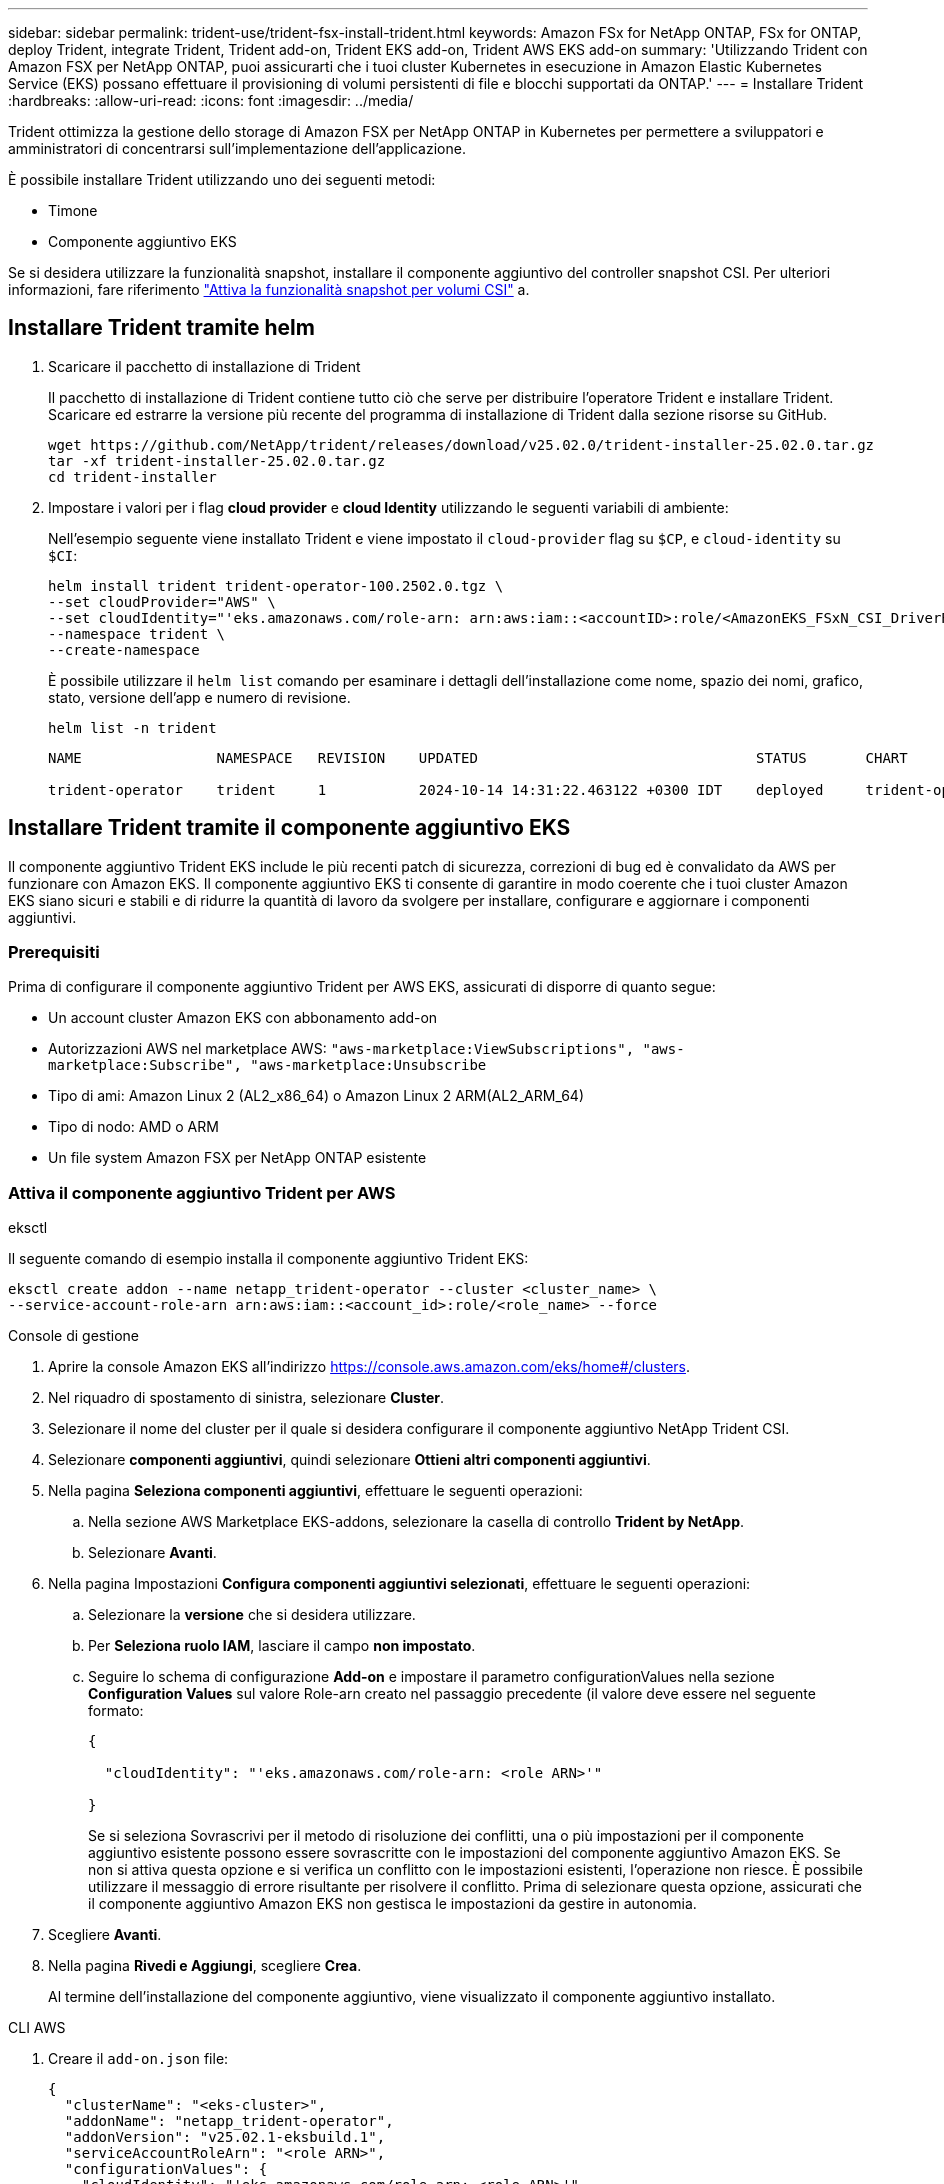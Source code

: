 ---
sidebar: sidebar 
permalink: trident-use/trident-fsx-install-trident.html 
keywords: Amazon FSx for NetApp ONTAP, FSx for ONTAP, deploy Trident, integrate Trident, Trident add-on, Trident EKS add-on, Trident AWS EKS add-on 
summary: 'Utilizzando Trident con Amazon FSX per NetApp ONTAP, puoi assicurarti che i tuoi cluster Kubernetes in esecuzione in Amazon Elastic Kubernetes Service (EKS) possano effettuare il provisioning di volumi persistenti di file e blocchi supportati da ONTAP.' 
---
= Installare Trident
:hardbreaks:
:allow-uri-read: 
:icons: font
:imagesdir: ../media/


[role="lead"]
Trident ottimizza la gestione dello storage di Amazon FSX per NetApp ONTAP in Kubernetes per permettere a sviluppatori e amministratori di concentrarsi sull'implementazione dell'applicazione.

È possibile installare Trident utilizzando uno dei seguenti metodi:

* Timone
* Componente aggiuntivo EKS


Se si desidera utilizzare la funzionalità snapshot, installare il componente aggiuntivo del controller snapshot CSI. Per ulteriori informazioni, fare riferimento link:https://docs.aws.amazon.com/eks/latest/userguide/csi-snapshot-controller.html["Attiva la funzionalità snapshot per volumi CSI"^] a.



== Installare Trident tramite helm

. Scaricare il pacchetto di installazione di Trident
+
Il pacchetto di installazione di Trident contiene tutto ciò che serve per distribuire l'operatore Trident e installare Trident. Scaricare ed estrarre la versione più recente del programma di installazione di Trident dalla sezione risorse su GitHub.

+
[source, console]
----
wget https://github.com/NetApp/trident/releases/download/v25.02.0/trident-installer-25.02.0.tar.gz
tar -xf trident-installer-25.02.0.tar.gz
cd trident-installer
----
. Impostare i valori per i flag *cloud provider* e *cloud Identity* utilizzando le seguenti variabili di ambiente:
+
Nell'esempio seguente viene installato Trident e viene impostato il `cloud-provider` flag su `$CP`, e `cloud-identity` su `$CI`:

+
[source, console]
----
helm install trident trident-operator-100.2502.0.tgz \
--set cloudProvider="AWS" \
--set cloudIdentity="'eks.amazonaws.com/role-arn: arn:aws:iam::<accountID>:role/<AmazonEKS_FSxN_CSI_DriverRole>'" \
--namespace trident \
--create-namespace
----
+
È possibile utilizzare il `helm list` comando per esaminare i dettagli dell'installazione come nome, spazio dei nomi, grafico, stato, versione dell'app e numero di revisione.

+
[source, console]
----
helm list -n trident
----
+
[listing]
----
NAME                NAMESPACE   REVISION    UPDATED                                 STATUS       CHART                          APP VERSION

trident-operator    trident     1           2024-10-14 14:31:22.463122 +0300 IDT    deployed     trident-operator-100.2502.0    25.02.0
----




== Installare Trident tramite il componente aggiuntivo EKS

Il componente aggiuntivo Trident EKS include le più recenti patch di sicurezza, correzioni di bug ed è convalidato da AWS per funzionare con Amazon EKS. Il componente aggiuntivo EKS ti consente di garantire in modo coerente che i tuoi cluster Amazon EKS siano sicuri e stabili e di ridurre la quantità di lavoro da svolgere per installare, configurare e aggiornare i componenti aggiuntivi.



=== Prerequisiti

Prima di configurare il componente aggiuntivo Trident per AWS EKS, assicurati di disporre di quanto segue:

* Un account cluster Amazon EKS con abbonamento add-on
* Autorizzazioni AWS nel marketplace AWS:
`"aws-marketplace:ViewSubscriptions",
"aws-marketplace:Subscribe",
"aws-marketplace:Unsubscribe`
* Tipo di ami: Amazon Linux 2 (AL2_x86_64) o Amazon Linux 2 ARM(AL2_ARM_64)
* Tipo di nodo: AMD o ARM
* Un file system Amazon FSX per NetApp ONTAP esistente




=== Attiva il componente aggiuntivo Trident per AWS

[role="tabbed-block"]
====
.eksctl
--
Il seguente comando di esempio installa il componente aggiuntivo Trident EKS:

[source, console]
----
eksctl create addon --name netapp_trident-operator --cluster <cluster_name> \
--service-account-role-arn arn:aws:iam::<account_id>:role/<role_name> --force
----
--
.Console di gestione
--
. Aprire la console Amazon EKS all'indirizzo https://console.aws.amazon.com/eks/home#/clusters[].
. Nel riquadro di spostamento di sinistra, selezionare *Cluster*.
. Selezionare il nome del cluster per il quale si desidera configurare il componente aggiuntivo NetApp Trident CSI.
. Selezionare *componenti aggiuntivi*, quindi selezionare *Ottieni altri componenti aggiuntivi*.
. Nella pagina *Seleziona componenti aggiuntivi*, effettuare le seguenti operazioni:
+
.. Nella sezione AWS Marketplace EKS-addons, selezionare la casella di controllo *Trident by NetApp*.
.. Selezionare *Avanti*.


. Nella pagina Impostazioni *Configura componenti aggiuntivi selezionati*, effettuare le seguenti operazioni:
+
.. Selezionare la *versione* che si desidera utilizzare.
.. Per *Seleziona ruolo IAM*, lasciare il campo *non impostato*.
.. Seguire lo schema di configurazione *Add-on* e impostare il parametro configurationValues nella sezione *Configuration Values* sul valore Role-arn creato nel passaggio precedente (il valore deve essere nel seguente formato:
+
[source, JSON]
----
{

  "cloudIdentity": "'eks.amazonaws.com/role-arn: <role ARN>'"

}
----
+
Se si seleziona Sovrascrivi per il metodo di risoluzione dei conflitti, una o più impostazioni per il componente aggiuntivo esistente possono essere sovrascritte con le impostazioni del componente aggiuntivo Amazon EKS. Se non si attiva questa opzione e si verifica un conflitto con le impostazioni esistenti, l'operazione non riesce. È possibile utilizzare il messaggio di errore risultante per risolvere il conflitto. Prima di selezionare questa opzione, assicurati che il componente aggiuntivo Amazon EKS non gestisca le impostazioni da gestire in autonomia.



. Scegliere *Avanti*.
. Nella pagina *Rivedi e Aggiungi*, scegliere *Crea*.
+
Al termine dell'installazione del componente aggiuntivo, viene visualizzato il componente aggiuntivo installato.



--
.CLI AWS
--
. Creare il `add-on.json` file:
+
[source, json]
----
{
  "clusterName": "<eks-cluster>",
  "addonName": "netapp_trident-operator",
  "addonVersion": "v25.02.1-eksbuild.1",
  "serviceAccountRoleArn": "<role ARN>",
  "configurationValues": {
    "cloudIdentity": "'eks.amazonaws.com/role-arn: <role ARN>'",
    "cloudProvider": "AWS"
  }
}
----
+

NOTE: Sostituire `<role ARN>` con l'ARN del ruolo creato nel passaggio precedente.

. Installare il componente aggiuntivo Trident EKS.
+
[source, console]
----
aws eks create-addon --cli-input-json file://add-on.json
----


--
====


=== Aggiornare il componente aggiuntivo Trident EKS

[role="tabbed-block"]
====
.eksctl
--
* Controllare la versione corrente del componente aggiuntivo FSxN Trident CSI. Sostituire `my-cluster` con il nome del cluster.
+
[source, console]
----
eksctl get addon --name netapp_trident-operator --cluster my-cluster
----
+
*Esempio di output:*



[listing]
----
NAME                        VERSION             STATUS    ISSUES    IAMROLE    UPDATE AVAILABLE    CONFIGURATION VALUES
netapp_trident-operator    v25.02.1-eksbuild.1    ACTIVE    0       {"cloudIdentity":"'eks.amazonaws.com/role-arn: arn:aws:iam::139763910815:role/AmazonEKS_FSXN_CSI_DriverRole'"}
----
* Aggiornare il componente aggiuntivo alla versione restituita in AGGIORNAMENTO DISPONIBILE nell'output del passaggio precedente.
+
[source, console]
----
eksctl update addon --name netapp_trident-operator --version v25.02.1-eksbuild.1 --cluster my-cluster --force
----


Se si rimuove l' `--force` opzione e una delle impostazioni del componente aggiuntivo Amazon EKS è in conflitto con le impostazioni esistenti, l'aggiornamento del componente aggiuntivo Amazon EKS non viene eseguito correttamente; viene visualizzato un messaggio di errore che aiuta a risolvere il conflitto. Prima di specificare questa opzione, assicurati che il componente aggiuntivo Amazon EKS non gestisca le impostazioni da gestire, perché queste impostazioni vengono sovrascritte con questa opzione. Per ulteriori informazioni sulle altre opzioni per questa impostazione, vedere link:https://eksctl.io/usage/addons/["Componenti aggiuntivi"]. Per ulteriori informazioni su Amazon EKS Kubernetes Field management, consulta link:https://docs.aws.amazon.com/eks/latest/userguide/kubernetes-field-management.html["Gestione sul campo di Kubernetes"].

--
.Console di gestione
--
. Aprire la console Amazon EKS https://console.aws.amazon.com/eks/home#/clusters[].
. Nel riquadro di spostamento di sinistra, selezionare *Cluster*.
. Selezionare il nome del cluster per il quale si desidera aggiornare il componente aggiuntivo NetApp Trident CSI.
. Selezionare la scheda *componenti aggiuntivi*.
. Selezionare *Trident by NetApp*, quindi selezionare *Modifica*.
. Nella pagina *Configure Trident by* (Configura server tramite NetApp*), procedere come segue:
+
.. Selezionare la *versione* che si desidera utilizzare.
.. Espandere le *impostazioni di configurazione opzionali* e modificarle secondo necessità.
.. Selezionare *Save Changes* (Salva modifiche).




--
.CLI AWS
--
Nell'esempio seguente viene aggiornato il componente aggiuntivo EKS:

[source, console]
----
aws eks update-addon --cluster-name my-cluster netapp_trident-operator vpc-cni --addon-version v25.02.1-eksbuild.1 \
    --service-account-role-arn <role-ARN> --configuration-values '{}' --resolve-conflicts --preserve
----
--
====


=== Disinstallare/rimuovere il componente aggiuntivo Trident EKS

Hai due opzioni per rimuovere un add-on Amazon EKS:

* *Mantieni il software aggiuntivo sul tuo cluster* – questa opzione rimuove la gestione Amazon EKS di qualsiasi impostazione. Inoltre, rimuove la possibilità per Amazon EKS di informarti degli aggiornamenti e di aggiornare automaticamente il componente aggiuntivo Amazon EKS dopo l'avvio di un aggiornamento. Tuttavia, mantiene il software add-on sul cluster. Questa opzione rende il componente aggiuntivo un'installazione a gestione autonoma, piuttosto che un componente aggiuntivo Amazon EKS. Con questa opzione, il componente aggiuntivo non presenta tempi di inattività. Mantenere l' `--preserve` opzione nel comando per mantenere il componente aggiuntivo.
* *Rimozione del software aggiuntivo interamente dal cluster* – NetApp consiglia di rimuovere il componente aggiuntivo Amazon EKS dal cluster solo se non sono presenti risorse del cluster che dipendono da esso. Rimuovere l' `--preserve` opzione dal `delete` comando per rimuovere il componente aggiuntivo.



NOTE: Se al componente aggiuntivo è associato un account IAM, l'account IAM non viene rimosso.

[role="tabbed-block"]
====
.eksctl
--
Il seguente comando disinstalla il componente aggiuntivo Trident EKS:

[source, console]
----
eksctl delete addon --cluster K8s-arm --name netapp_trident-operator
----
--
.Console di gestione
--
. Aprire la console Amazon EKS all'indirizzo https://console.aws.amazon.com/eks/home#/clusters[].
. Nel riquadro di spostamento di sinistra, selezionare *cluster*.
. Selezionare il nome del cluster per il quale si desidera rimuovere il componente aggiuntivo NetApp Trident CSI.
. Selezionare la scheda *componenti aggiuntivi*, quindi selezionare *Trident by NetApp*.*
. Selezionare *Rimuovi*.
. Nella finestra di dialogo *Rimuovi conferma netapp_trident-operator*, esegui quanto segue:
+
.. Se si desidera che Amazon EKS smetta di gestire le impostazioni del componente aggiuntivo, selezionare *conserva su cluster*. Questa operazione consente di conservare il software aggiuntivo nel cluster in modo da poter gestire da soli tutte le impostazioni del componente aggiuntivo.
.. Immettere *netapp_trident-operator*.
.. Selezionare *Rimuovi*.




--
.CLI AWS
--
Sostituisci `my-cluster` con il nome del cluster ed esegui il seguente comando.

[source, console]
----
aws eks delete-addon --cluster-name my-cluster --addon-name netapp_trident-operator --preserve
----
--
====
